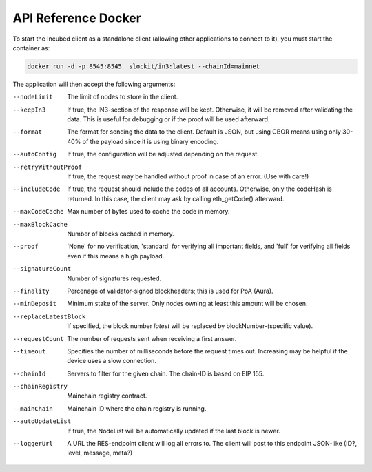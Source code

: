 ********************
API Reference Docker
********************

To start the Incubed client as a standalone client (allowing other applications to connect to it), you must start the container as:

.. code-block:: sh

   docker run -d -p 8545:8545  slockit/in3:latest --chainId=mainnet

The application will then accept the following arguments:

--nodeLimit             The limit of nodes to store in the client.
--keepIn3               If true, the IN3-section of the response will be kept. Otherwise, it will be removed 
                        after validating the data. This is useful for debugging or if the proof will be 
                        used afterward.
--format                The format for sending the data to the client. Default is JSON, but using CBOR means
                        using only 30-40% of the payload since it is using binary encoding.
--autoConfig            If true, the configuration will be adjusted depending on the request.
--retryWithoutProof     If true, the request may be handled without proof in case of an error. (Use with care!)
--includeCode           If true, the request should include the codes of all accounts. Otherwise, only the codeHash is returned. In this case, the client may ask by calling eth_getCode() afterward.
--maxCodeCache          Max number of bytes used to cache the code in memory.
--maxBlockCache         Number of blocks cached in memory.
--proof                 'None' for no verification, 'standard' for verifying all important fields, and 'full' for verifying all fields even if this means a high payload.
--signatureCount        Number of signatures requested.
--finality              Percenage of validator-signed blockheaders; this is used for PoA (Aura).
--minDeposit            Minimum stake of the server. Only nodes owning at least this amount will be chosen.
--replaceLatestBlock    If specified, the block number *latest* will be replaced by blockNumber-(specific value).
--requestCount          The number of requests sent when receiving a first answer.
--timeout               Specifies the number of milliseconds before the request times out. Increasing may be helpful if the device uses a slow connection.
--chainId               Servers to filter for the given chain. The chain-ID is based on EIP 155.
--chainRegistry         Mainchain registry contract.
--mainChain             Mainchain ID where the chain registry is running.
--autoUpdateList        If true, the NodeList will be automatically updated if the last block is newer.
--loggerUrl             A URL the RES-endpoint client will log all errors to. The client will post to this endpoint JSON-like (ID?, level, message, meta?)
